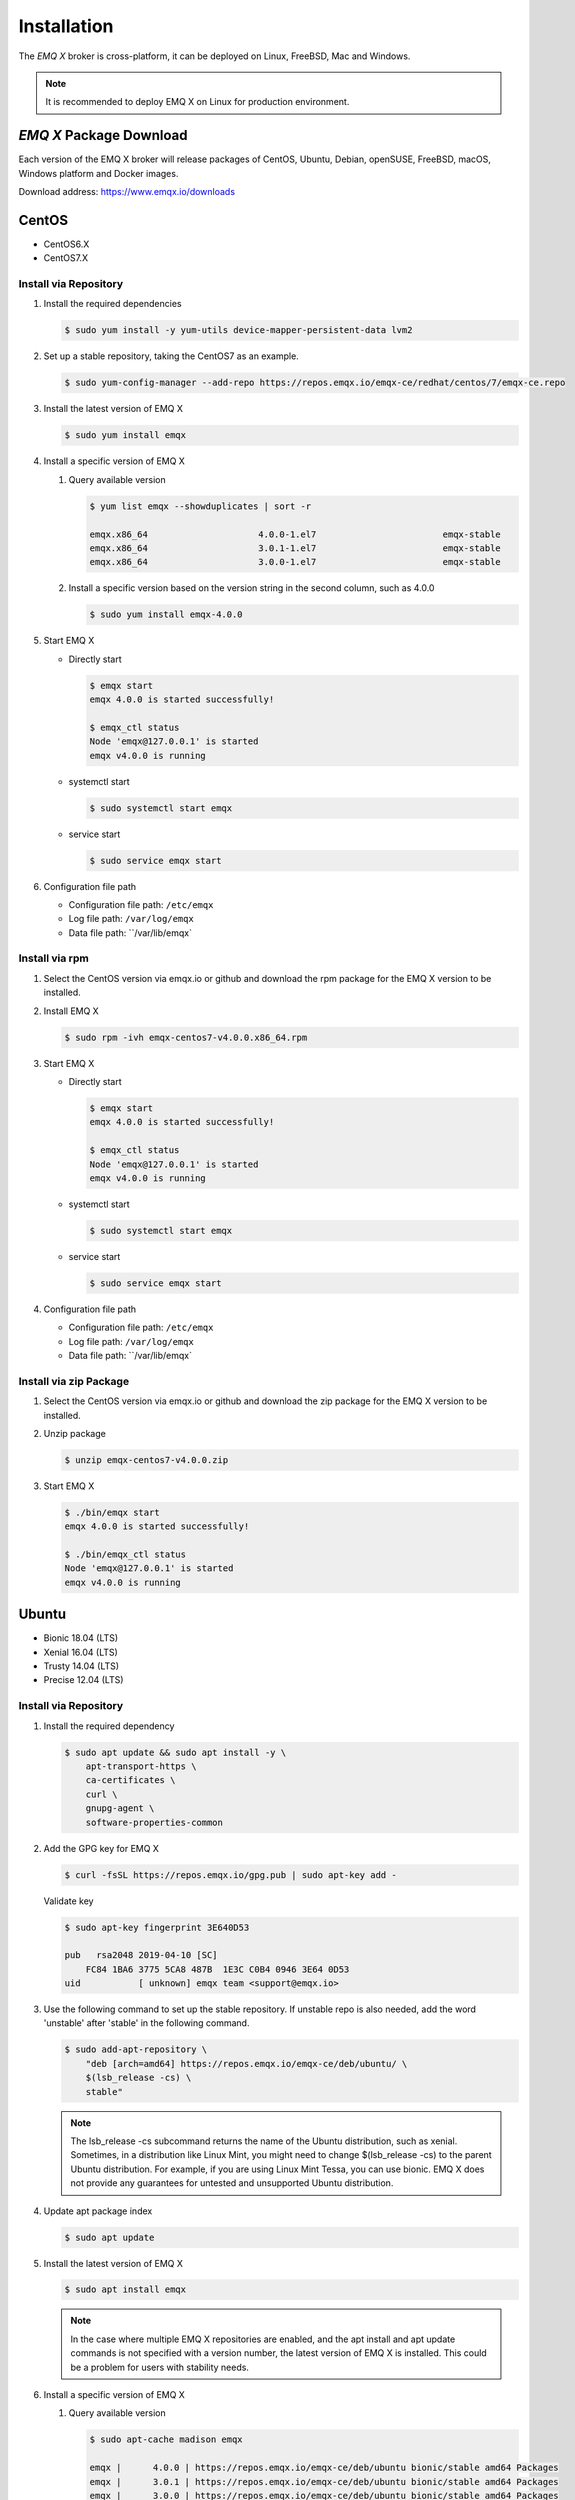 
.. _install:

============
Installation
============

The *EMQ X* broker is cross-platform, it can be deployed on Linux, FreeBSD, Mac and Windows.

.. NOTE::

    It is recommended to deploy EMQ X on Linux for production environment.

.. _install_download:

*EMQ X* Package Download
-------------------------

Each version of the EMQ X broker will release packages of CentOS, Ubuntu, Debian, openSUSE, FreeBSD, macOS, Windows platform and Docker images.

Download address: https://www.emqx.io/downloads

.. _emqx.io: https://www.emqx.io/downloads/broker?osType=Linux
.. _github: https://github.com/emqx/emqx/releases

CentOS
------

+ CentOS6.X
+ CentOS7.X

Install via Repository
>>>>>>>>>>>>>>>>>>>>>>>

1.  Install the required dependencies

    .. code-block:: console

        $ sudo yum install -y yum-utils device-mapper-persistent-data lvm2

2.  Set up a stable repository, taking the CentOS7 as an example.

    .. code-block:: console

        $ sudo yum-config-manager --add-repo https://repos.emqx.io/emqx-ce/redhat/centos/7/emqx-ce.repo

3.  Install the latest version of EMQ X

    .. code-block:: console

        $ sudo yum install emqx

    .. NOTE::If prompted to accept the GPG key, please verify that the key's fingerprint matches fc84 1ba6 3775 5ca8 487b 1e3c c0b4 0946 3e64 0d53 and accept the fingerprint if it matches.


4.  Install a specific version of EMQ X

    1.  Query available version

        .. code-block:: console

            $ yum list emqx --showduplicates | sort -r

            emqx.x86_64                     4.0.0-1.el7                        emqx-stable
            emqx.x86_64                     3.0.1-1.el7                        emqx-stable
            emqx.x86_64                     3.0.0-1.el7                        emqx-stable

    2.  Install a specific version based on the version string in the second column, such as 4.0.0

        .. code-block:: console

            $ sudo yum install emqx-4.0.0

5.  Start EMQ X

    +   Directly start

        .. code-block:: console

                $ emqx start
                emqx 4.0.0 is started successfully!

                $ emqx_ctl status
                Node 'emqx@127.0.0.1' is started
                emqx v4.0.0 is running

    +   systemctl start

        .. code-block:: console

                $ sudo systemctl start emqx

    +   service start

        .. code-block:: console

                $ sudo service emqx start

6.  Configuration file path

    + Configuration file path: ``/etc/emqx``

    + Log file path: ``/var/log/emqx``

    + Data file path: ``/var/lib/emqx`

Install via rpm
>>>>>>>>>>>>>>>>

1.  Select the CentOS version via emqx.io or github and download the rpm package for the EMQ X version to be installed.

2.  Install EMQ X

    .. code-block:: console

           $ sudo rpm -ivh emqx-centos7-v4.0.0.x86_64.rpm

3.  Start EMQ X

    +   Directly start

        .. code-block:: console

                $ emqx start
                emqx 4.0.0 is started successfully!

                $ emqx_ctl status
                Node 'emqx@127.0.0.1' is started
                emqx v4.0.0 is running

    +   systemctl start

        .. code-block:: console

                $ sudo systemctl start emqx

    +   service start

        .. code-block:: console

                $ sudo service emqx start

4.  Configuration file path

    + Configuration file path: ``/etc/emqx``

    + Log file path: ``/var/log/emqx``

    + Data file path: ``/var/lib/emqx`

Install via zip Package
>>>>>>>>>>>>>>>>>>>>>>>>

1. Select the CentOS version via emqx.io or github and download the zip package for the EMQ X version to be installed.

2.  Unzip package

    .. code-block:: console

       $ unzip emqx-centos7-v4.0.0.zip

3.  Start EMQ X

    .. code-block:: console

        $ ./bin/emqx start
        emqx 4.0.0 is started successfully!

        $ ./bin/emqx_ctl status
        Node 'emqx@127.0.0.1' is started
        emqx v4.0.0 is running

Ubuntu
------

+ Bionic 18.04 (LTS)
+ Xenial 16.04 (LTS)
+ Trusty 14.04 (LTS)
+ Precise 12.04 (LTS)

Install via Repository
>>>>>>>>>>>>>>>>>>>>>>>

1.  Install the required dependency

    .. code-block:: console

        $ sudo apt update && sudo apt install -y \
            apt-transport-https \
            ca-certificates \
            curl \
            gnupg-agent \
            software-properties-common

2.  Add the GPG key for EMQ X

    .. code-block:: console

        $ curl -fsSL https://repos.emqx.io/gpg.pub | sudo apt-key add -

    Validate key

    .. code-block:: console

        $ sudo apt-key fingerprint 3E640D53

        pub   rsa2048 2019-04-10 [SC]
            FC84 1BA6 3775 5CA8 487B  1E3C C0B4 0946 3E64 0D53
        uid           [ unknown] emqx team <support@emqx.io>

3.  Use the following command to set up the stable repository. If unstable repo is also needed, add the word 'unstable' after 'stable' in the following command.

    .. code-block:: console

        $ sudo add-apt-repository \
            "deb [arch=amd64] https://repos.emqx.io/emqx-ce/deb/ubuntu/ \
            $(lsb_release -cs) \
            stable"

    .. NOTE:: The lsb_release -cs subcommand returns the name of the Ubuntu distribution, such as xenial. Sometimes, in a distribution like Linux Mint, you might need to change $(lsb_release -cs) to the parent Ubuntu distribution. For example, if you are using Linux Mint Tessa, you can use bionic. EMQ X does not provide any guarantees for untested and unsupported Ubuntu distribution.

4.  Update apt package index

    .. code-block:: console

        $ sudo apt update

5.  Install the latest version of EMQ X

    .. code-block:: console

        $ sudo apt install emqx

    .. NOTE:: In the case where multiple EMQ X repositories are enabled, and the apt install and apt update commands is not specified with a version number, the latest version of EMQ X is installed. This could be a problem for users with stability needs.

6.  Install a specific version of EMQ X

    1.  Query available version

        .. code-block:: console

            $ sudo apt-cache madison emqx

            emqx |      4.0.0 | https://repos.emqx.io/emqx-ce/deb/ubuntu bionic/stable amd64 Packages
            emqx |      3.0.1 | https://repos.emqx.io/emqx-ce/deb/ubuntu bionic/stable amd64 Packages
            emqx |      3.0.0 | https://repos.emqx.io/emqx-ce/deb/ubuntu bionic/stable amd64 Packages


    2.  Install a specific version using the version string from the second column, such as 4.0.0

        .. code-block:: console

            $ sudo apt install emqx=4.0.0

7.  Start EMQ X

    +   Directly start

        .. code-block:: console

                $ emqx start
                emqx 4.0.0 is started successfully!

                $ emqx_ctl status
                Node 'emqx@127.0.0.1' is started
                emqx v4.0.0 is running

    +   systemctl start

        .. code-block:: console

                $ sudo systemctl start emqx

    +   service start

        .. code-block:: console

                $ sudo service emqx start

8.  Configuration file path

    + Configuration file path: ``/etc/emqx``

    + Log file path: ``/var/log/emqx``

    + Data file path: ``/var/lib/emqx`

Install via deb Package
>>>>>>>>>>>>>>>>>>>>>>>>

1.  Select the Ubuntu version via emqx.io or github and download the deb package for the EMQ X version to be installed.

2.  Install EMQ X

    .. code-block:: console

           $ sudo dpkg -i emqx-ubuntu18.04-v4.0.0_amd64.deb

3.  Start EMQ X

    +   Directly start

        .. code-block:: console

                $ emqx start
                emqx 4.0.0 is started successfully!

                $ emqx_ctl status
                Node 'emqx@127.0.0.1' is started
                emqx v4.0.0 is running

    +   systemctl start

        .. code-block:: console

                $ sudo systemctl start emqx

    +   service start

        .. code-block:: console

                $ sudo service emqx start

4.  Configuration file path

    + Configuration file path: ``/etc/emqx``

    + Log file path: ``/var/log/emqx``

    + Data file path: ``/var/lib/emqx`

Install via zip Package
>>>>>>>>>>>>>>>>>>>>>>>>

1.  Select the Ubuntu version via emqx.io or github and download the zip package for the EMQ X version to be installed.

2.  Unzip the package

    .. code-block:: console

       $ unzip emqx-ubuntu18.04-v4.0.0.zip

3.  Start EMQ X

    .. code-block:: console

        $ ./bin/emqx start
        emqx 4.0.0 is started successfully!

        $ ./bin/emqx_ctl status
        Node 'emqx@127.0.0.1' is started
        emqx v4.0.0 is running

Debian
-------

+ Stretch (Debian 9)
+ Jessie (Debian 8)

Install via Repository
>>>>>>>>>>>>>>>>>>>>>>>

1.  Install the required dependency

    .. code-block:: console

        $ sudo apt update && sudo apt install -y \
            apt-transport-https \
            ca-certificates \
            curl \
            gnupg-agent \
            software-properties-common

2.  Add the GPG key for EMQ X

    .. code-block:: console

        $ curl -fsSL https://repos.emqx.io/gpg.pub | sudo apt-key add -

    Validate the key

    .. code-block:: console

        $ sudo apt-key fingerprint 3E640D53

        pub   rsa2048 2019-04-10 [SC]
            FC84 1BA6 3775 5CA8 487B  1E3C C0B4 0946 3E64 0D53
        uid           [ unknown] emqx team <support@emqx.io>

3.  Use the following command to set up the stable repository. If unstable repo is also needed, add the word 'unstable' after 'stable' in the following command.

    .. code-block:: console

        $ sudo add-apt-repository \
            "deb [arch=amd64] https://repos.emqx.io/emqx-ce/deb/debian/ \
            $(lsb_release -cs) \
            stable"

    .. NOTE:: The lsb_release -cs subcommand returns the name of the Debian distribution, such as helium. Sometimes, in a distribution like BunsenLabs Linux, you might need to change $(lsb_release -cs) to the parent Debian distribution. For example, if you are using BunsenLabs Linux Helium, you can use stretch. EMQ X does not provide any guarantees for untested and unsupported Debian distribution.

4.  Update apt package index

    .. code-block:: console

        $ sudo apt update

5.  Install the latest version of EMQ X

    .. code-block:: console

        $ sudo apt install emqx

    .. NOTE:: In the case where multiple EMQ X repositories are enabled, and the apt install and apt update commands is not specified with a version number, the latest version of EMQ X is installed. This is a problem for users with stability needs.

6.  Install a specific version of EMQ X

    1.  Query available version

        .. code-block:: console

            $ sudo apt-cache madison emqx

            emqx |      4.0.0 | https://repos.emqx.io/emqx-ce/deb/debian stretch/stable amd64 Packages
            emqx |      3.0.1 | https://repos.emqx.io/emqx-ce/deb/debian stretch/stable amd64 Packages
            emqx |      3.0.0 | https://repos.emqx.io/emqx-ce/deb/debian stretch/stable amd64 Packages


    2.  Install a specific version using the version string from the second column, such as 4.0.0

        .. code-block:: console

            $ sudo apt install emqx=4.0.0

7.  Start EMQ X

    +   Directly start

        .. code-block:: console

                $ emqx start
                emqx 4.0.0 is started successfully!

                $ emqx_ctl status
                Node 'emqx@127.0.0.1' is started
                emqx v4.0.0 is running

    +   systemctl start

        .. code-block:: console

                $ sudo systemctl start emqx

    +   service start

        .. code-block:: console

                $ sudo service emqx start

8.  Configuration file path

    + Configuration file path: ``/etc/emqx``

    + Log file path: ``/var/log/emqx``

    + Data file path: ``/var/lib/emqx`

Install via deb Package
>>>>>>>>>>>>>>>>>>>>>>>>

1.  Select the Debian version via emqx.io or github and download the deb package for the EMQ X version to be installed.

2.  Install EMQ X

    .. code-block:: console

           $ sudo dpkg -i emqx-debian9-v4.0.0_amd64.deb

3.  Start EMQ X

    +   Directly start

        .. code-block:: console

                $ emqx start
                emqx 4.0.0 is started successfully!

                $ emqx_ctl status
                Node 'emqx@127.0.0.1' is started
                emqx v4.0.0 is running

    +   systemctl start

        .. code-block:: console

                $ sudo systemctl start emqx

    +   service start

        .. code-block:: console

                $ sudo service emqx start

4.  Configuration file path

    + Configuration file path: ``/etc/emqx``

    + Log file path: ``/var/log/emqx``

    + Data file path: ``/var/lib/emqx`

Install via zip Package
>>>>>>>>>>>>>>>>>>>>>>>>

1.  Select the Debian version via emqx.io or github and download the zip package for the EMQ X version to be installed.

2.  Unzip the package

    .. code-block:: console

       $ unzip emqx-debian9-v4.0.0.zip

3.  Start EMQ X

    .. code-block:: console

        $ ./bin/emqx start
        emqx 4.0.0 is started successfully!

        $ ./bin/emqx_ctl status
        Node 'emqx@127.0.0.1' is started
        emqx v4.0.0 is running

macOS
------

.. _Homebrew: https://brew.sh/

Install via Homebrew
>>>>>>>>>>>>>>>>>>>>>

1.  Add tap of EMQ X

    .. code-block:: console

        $ brew tap emqx/emqx

2.  Install EMQ X

    .. code-block:: console

        $ brew install emqx

3.  Start EMQ X

    .. code-block:: console

        $ emqx start
        emqx 4.0.0 is started successfully!

        $ emqx_ctl status
        Node 'emqx@127.0.0.1' is started
        emqx v4.0.0 is running

Install via zip Package
>>>>>>>>>>>>>>>>>>>>>>>>

1.  Select the EMQ X version via emqx.io or github and download the zip package to install.

2.  Unzip the package

    .. code-block:: console

       $ unzip emqx-macos-v4.0.0.zip

3.  Start EMQ X

    .. code-block:: console

        $ ./bin/emqx start
        emqx 4.0.0 is started successfully!

        $ ./bin/emqx_ctl status
        Node 'emqx@127.0.0.1' is started
        emqx v4.0.0 is running

Windows
--------

1.  Select the Windows version via emqx.io or github and download the .zip package to install.

2.  Unzip the package

3.  Open the Windows command line window, change the directory to the program directory, and start EMQ X.

    .. code-block:: console

        cd emqx/bin
        emqx start

openSUSE
---------

+ openSUSE leap

Install via Repository
>>>>>>>>>>>>>>>>>>>>>>>

1.  Download the GPG public key and import it.

    .. code-block:: console

        $ curl -L -o /tmp/gpg.pub https://repos.emqx.io/gpg.pub
        $ sudo rpmkeys --import /tmp/gpg.pub

2.  Add repository address

    .. code-block:: console

        $ sudo zypper ar -f -c https://repos.emqx.io/emqx-ce/redhat/opensuse/leap/stable emqx

3.  Install the latest version of EMQ X

    .. code-block:: console

        $ sudo zypper in emqx

4.  Install a specific version of EMQ X

    1. Query available version

        .. code-block:: console

            $ sudo zypper pa emqx

            Loading repository data...
            Reading installed packages...
            S | Repository | Name | Version  | Arch
            --+------------+------+----------+-------
              | emqx       | emqx | 4.0.0-1  | x86_64
              | emqx       | emqx | 3.0.1-1  | x86_64
              | emqx       | emqx | 3.0.0-1  | x86_64

    2.  Use Version column to install a specific version, such as 4.0.0

        .. code-block:: console

            $ sudo zypper in emqx-4.0.0

5.  Start EMQ X

    +   Directly start

        .. code-block:: console

                $ emqx start
                emqx 4.0.0 is started successfully!

                $ emqx_ctl status
                Node 'emqx@127.0.0.1' is started
                emqx v4.0.0 is running

    +   systemctl start

        .. code-block:: console

                $ sudo systemctl start emqx

    +   service start

        .. code-block:: console

                $ sudo service emqx start

6.  Configuration file path

    + Configuration file path: ``/etc/emqx``

    + Log file path: ``/var/log/emqx``

    + Data file path: ``/var/lib/emqx`

Install via rpm Package
>>>>>>>>>>>>>>>>>>>>>>>>

1.  Select openSUSE via emqx.io or github and download the rpm package for the EMQ X version to be installed.

2.  Install EMQ X and change the path below to the path where you downloaded the EMQ X package.

    .. code-block:: console

           $ sudo rpm -ivh emqx-opensuse-v4.0.0.x86_64.rpm

3.  Start EMQ X

    +   Directly start

        .. code-block:: console

                $ emqx start
                emqx 4.0.0 is started successfully!

                $ emqx_ctl status
                Node 'emqx@127.0.0.1' is started
                emqx v4.0.0 is running

    +   systemctl start

        .. code-block:: console

                $ sudo systemctl start emqx

    +   service start

        .. code-block:: console

                $ sudo service emqx start

4.  Configuration file path

    + Configuration file path: ``/etc/emqx``

    + Log file path: ``/var/log/emqx``

    + Data file path: ``/var/lib/emqx`

Install via zip Package
>>>>>>>>>>>>>>>>>>>>>>>>

1.  Select openSUSE via emqx.io or github and download the zip package for the EMQ X version to be installed.


2.  Unzip the package

    .. code-block:: console

       $ unzip emqx-opensuse-v4.0.0.zip

3.  Start EMQ X

    .. code-block:: console

        $ ./bin/emqx start
        emqx 4.0.0 is started successfully!

        $ ./bin/emqx_ctl status
        Node 'emqx@127.0.0.1' is started
        emqx v4.0.0 is running

FreeBSD
--------

+ FreeBSD 12

Install via zip Package
>>>>>>>>>>>>>>>>>>>>>>>>

1.  Select FreeBSD via emqx.io or github and download the zip package for the EMQ X version to be installed.

2.  Unzip the package

    .. code-block:: console

       $ unzip emqx-freebsd12-v4.0.0.zip

3.  Start EMQ X

    .. code-block:: console

        $ ./bin/emqx start
        emqx 4.0.0 is started successfully!

        $ ./bin/emqx_ctl status
        Node 'emqx@127.0.0.1' is started
        emqx v4.0.0 is running

Docker
-------

.. _Docker Hub: https://hub.docker.com/r/emqx/emqx
.. _EMQ X Docker: https://github.com/emqx/emqx-docker

1.  Get docker image

    +   Through `Docker Hub`_

        .. code-block:: console

            $ docker pull emqx/emqx:v4.0.0

    +    Download the docker image via emqx.io or github manually and load it manually

        .. code-block:: console

            $ wget -O emqx-docker.zip https://www.emqx.io/downloads/v3/latest/emqx-docker.zip
            $ unzip emqx-docker.zip
            $ docker load < emqx-docker-v4.0.0

2.  Start the docker container

    .. code-block:: console

        $ docker run -d --name emqx31 -p 1883:1883 -p 8083:8083 -p 8883:8883 -p 8084:8084 -p 18083:18083 emqx/emqx:v4.0.0

For more information about EMQ X Docker, please check `Docker Hub`_ or `EMQ X Docker`_.

Source Code Compilation and Installation
-----------------------------------------

Environmental requirements
>>>>>>>>>>>>>>>>>>>>>>>>>>>

EMQ X broker is developed on the Erlang/OTP platform. The project is maintained and managed on GitHub. The source code compilation relies on the Erlang environment and the git client.

.. NOTE:: EMQ X relies on the Erlang R21.2+ version

Erlang Install: http://www.erlang.org/

Git client: http://www.git-scm.com/

Compile and Install EMQ X
>>>>>>>>>>>>>>>>>>>>>>>>>>>

1.  Get the source code

    .. code-block:: bash

        $ git clone -b v3.2.0 https://github.com/emqx/emqx-rel.git

2.  Set environment variables

    .. code-block:: bash

        $ export EMQX_DEPS_DEFAULT_VSN=v3.2.0

3.  Compile


    .. code-block:: bash

        $ cd emqx-rel && make

4.  Start EMQ X

    .. code-block:: bash

        $ cd emqx-rel/_rel/emqx
        $ ./bin/emqx start
        emqx v3.2.0 is started successfully!

        $ ./bin/emqx_ctl status
        Node 'emqx@127.0.0.1' is started
        emqx 3.2.0 is running

Windows source code compilation and installation
-------------------------------------------------

Erlang install: http://www.erlang.org/

scoop install: http://scoop.sh/

After the scoop is installed, the Git, Make and erlang can be installed using the scoop package management tool.

.. code-block:: bash

        scoop install git make curl erlang

After the environment is ready, the code can be compiled.

rebar3 install:

.. code-block:: bash

        git clone https://github.com/erlang/rebar3.git

        cd rebar3

        bootstrap

After rebar3 is built successfully, add rebar3 path into the environment path of windows

.. code-block:: bash

        git clone -b -b v3.2.0 https://github.com/emqx/emqx-rel.git

        cd emqx-relx && make

        cd _rel/emqx && ./bin/emqx start

Star the compiled EMQ X on the console:

.. code-block:: bash

        cd _rel/emqx/bin
        emqx console

Register windows service:

.. code-block:: bash

       cd _build/emqx/rel/emqx
       emqx install

